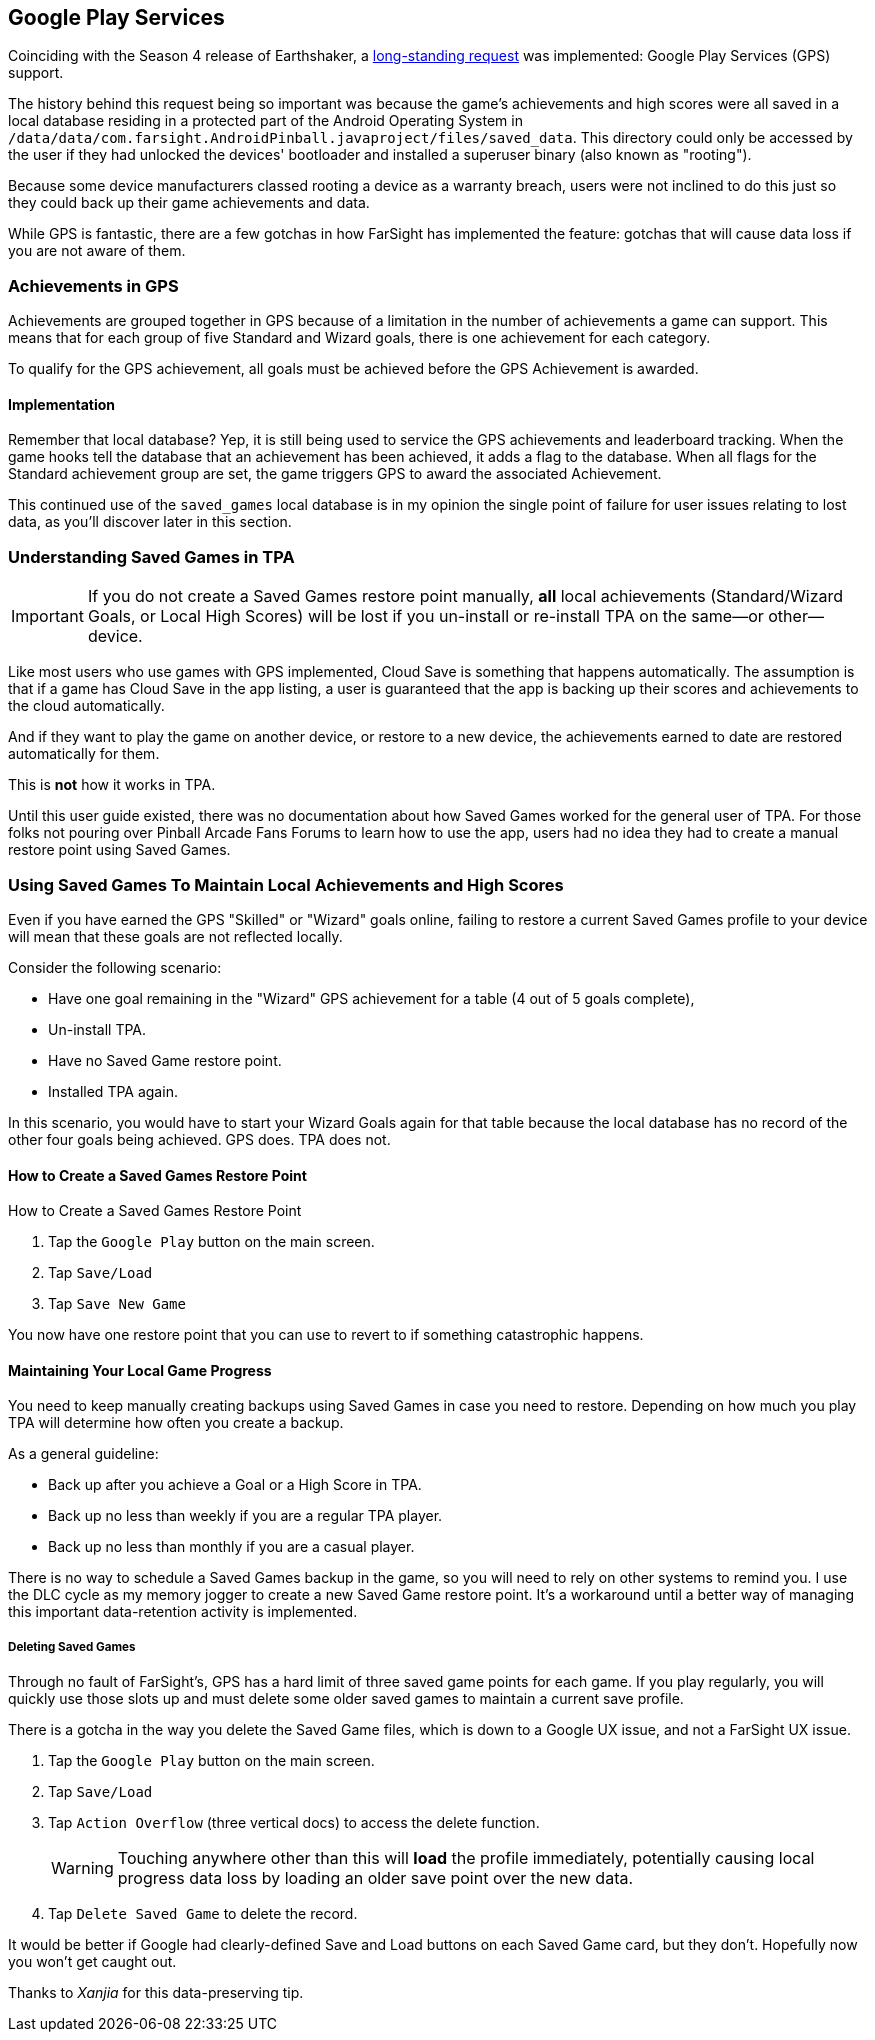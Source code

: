 [[Google_Play_Services]]
== Google Play Services
Coinciding with the Season 4 release of Earthshaker, a http://pinballarcadefans.com/showthread.php/7293-Implement-Google-Play-Games-Cloud-Save?highlight=google+play+games[long-standing request] was implemented: Google Play Services (GPS) support.

The history behind this request being so important was because the game's achievements and high scores were all saved in a local database residing in a protected part of the Android Operating System in `/data/data/com.farsight.AndroidPinball.javaproject/files/saved_data`. This directory could only be accessed by the user if they had unlocked the devices' bootloader and installed a superuser binary (also known as "rooting").

Because some device manufacturers classed rooting a device as a warranty breach, users were not inclined to do this just so they could back up their game achievements and data.

While GPS is fantastic, there are a few gotchas in how FarSight has implemented the feature: gotchas that will cause data loss if you are not aware of them.

=== Achievements in GPS
Achievements are grouped together in GPS because of a limitation in the number of achievements a game can support. This means that for each group of five Standard and Wizard goals, there is one achievement for each category.

To qualify for the GPS achievement, all goals must be achieved before the GPS Achievement is awarded.

==== Implementation
Remember that local database? Yep, it is still being used to service the GPS achievements and leaderboard tracking. When the game hooks tell the database that an achievement has been achieved, it adds a flag to the database. When all flags for the Standard achievement group are set, the game triggers GPS to award the associated Achievement.

This continued use of the `saved_games` local database is in my opinion the single point of failure for user issues relating to lost data, as you'll discover later in this section.

=== Understanding Saved Games in TPA
IMPORTANT: If you do not create a Saved Games restore point manually, *all* local achievements (Standard/Wizard Goals, or Local High Scores) will be lost  if you un-install or re-install TPA on the same--or other--device.

Like most users who use games with GPS implemented, Cloud Save is something that happens automatically. The assumption is that if a game has Cloud Save in the app listing, a user is guaranteed that the app is backing up their scores and achievements to the cloud automatically.

And if they want to play the game on another device, or restore to a new device, the achievements earned to date are restored automatically for them.

This is *not* how it works in TPA.

Until this user guide existed, there was no documentation about how Saved Games worked for the general user of TPA. For those folks not pouring over Pinball Arcade Fans Forums to learn how to use the app, users had no idea they had to create a manual restore point using Saved Games.

=== Using Saved Games To Maintain Local Achievements and High Scores

Even if you have earned the GPS "Skilled" or "Wizard" goals online, failing to restore a current Saved Games profile to your device will mean that these goals are not reflected locally.

Consider the following scenario:

* Have one goal remaining in the "Wizard" GPS achievement for a table (4 out of 5 goals complete),
* Un-install TPA.
* Have no Saved Game restore point.
* Installed TPA again.

In this scenario, you would have to start your Wizard Goals again for that table because the local database has no record of the other four goals being achieved. GPS does. TPA does not.

==== How to Create a Saved Games Restore Point

.How to Create a Saved Games Restore Point

. Tap the `Google Play` button on the main screen.
. Tap `Save/Load`
. Tap `Save New Game`

You now have one restore point that you can use to revert to if something catastrophic happens.

==== Maintaining Your Local Game Progress
You need to keep manually creating backups using Saved Games in case you need to restore. Depending on how much you play TPA will determine how often you create a backup.

As a general guideline:

* Back up after you achieve a Goal or a High Score in TPA.
* Back up no less than weekly if you are a regular TPA player.
* Back up no less than monthly if you are a casual player.

There is no way to schedule a Saved Games backup in the game, so you will need to rely on other systems to remind you. I use the DLC cycle as my memory jogger to create a new Saved Game restore point. It's a workaround until a better way of managing this important data-retention activity is implemented.

===== Deleting Saved Games 

Through no fault of FarSight's, GPS has a hard limit of three saved game points for each game. If you play regularly, you will quickly use those slots up and must delete some older saved games to maintain a current save profile.

There is a gotcha in the way you delete the Saved Game files, which is down to a Google UX issue, and not a FarSight UX issue.

. Tap the `Google Play` button on the main screen.
. Tap `Save/Load`
. Tap `Action Overflow` (three vertical docs) to access the delete function. +
+
WARNING: Touching anywhere other than this will *load* the profile immediately, potentially causing local progress data loss by loading an older save point over the new data.
+
. Tap `Delete Saved Game` to delete the record.

It would be better if Google had clearly-defined Save and Load buttons on each Saved Game card, but they don't. Hopefully now you won't get caught out. 

Thanks to _Xanjia_ for this data-preserving tip.


